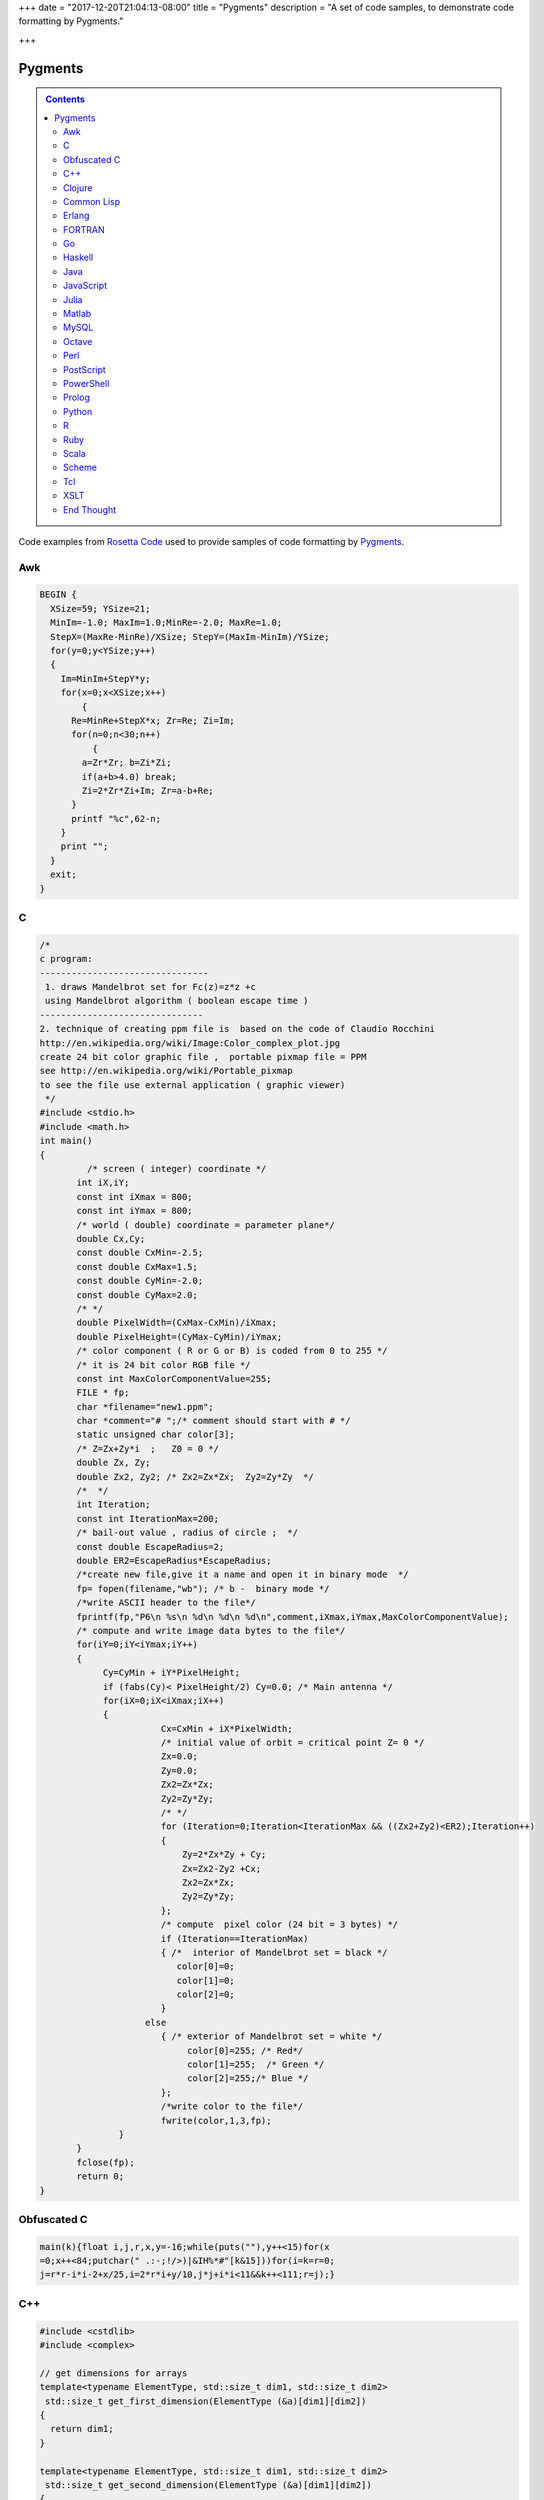 +++
date = "2017-12-20T21:04:13-08:00"
title = "Pygments"
description = "A set of code samples, to demonstrate code formatting by Pygments."

+++

Pygments
########

.. class:: sidebar narrow

.. contents::

Code examples from
`Rosetta Code <http://rosettacode.org/wiki/Mandelbrot_set>`__
used to provide samples of code formatting by
`Pygments <http://pygments.org/>`__.


Awk
===

.. code:: Awk

   BEGIN {
     XSize=59; YSize=21;
     MinIm=-1.0; MaxIm=1.0;MinRe=-2.0; MaxRe=1.0;
     StepX=(MaxRe-MinRe)/XSize; StepY=(MaxIm-MinIm)/YSize;
     for(y=0;y<YSize;y++)
     {
       Im=MinIm+StepY*y;
       for(x=0;x<XSize;x++)
           {
         Re=MinRe+StepX*x; Zr=Re; Zi=Im;
         for(n=0;n<30;n++)
             {
           a=Zr*Zr; b=Zi*Zi;
           if(a+b>4.0) break;
           Zi=2*Zr*Zi+Im; Zr=a-b+Re;
         }
         printf "%c",62-n;
       }
       print "";
     }
     exit;
   }


C
=

.. code:: C

   /* 
   c program:
   --------------------------------
    1. draws Mandelbrot set for Fc(z)=z*z +c
    using Mandelbrot algorithm ( boolean escape time )
   -------------------------------         
   2. technique of creating ppm file is  based on the code of Claudio Rocchini
   http://en.wikipedia.org/wiki/Image:Color_complex_plot.jpg
   create 24 bit color graphic file ,  portable pixmap file = PPM 
   see http://en.wikipedia.org/wiki/Portable_pixmap
   to see the file use external application ( graphic viewer)
    */
   #include <stdio.h>
   #include <math.h>
   int main()
   {
            /* screen ( integer) coordinate */
          int iX,iY;
          const int iXmax = 800; 
          const int iYmax = 800;
          /* world ( double) coordinate = parameter plane*/
          double Cx,Cy;
          const double CxMin=-2.5;
          const double CxMax=1.5;
          const double CyMin=-2.0;
          const double CyMax=2.0;
          /* */
          double PixelWidth=(CxMax-CxMin)/iXmax;
          double PixelHeight=(CyMax-CyMin)/iYmax;
          /* color component ( R or G or B) is coded from 0 to 255 */
          /* it is 24 bit color RGB file */
          const int MaxColorComponentValue=255; 
          FILE * fp;
          char *filename="new1.ppm";
          char *comment="# ";/* comment should start with # */
          static unsigned char color[3];
          /* Z=Zx+Zy*i  ;   Z0 = 0 */
          double Zx, Zy;
          double Zx2, Zy2; /* Zx2=Zx*Zx;  Zy2=Zy*Zy  */
          /*  */
          int Iteration;
          const int IterationMax=200;
          /* bail-out value , radius of circle ;  */
          const double EscapeRadius=2;
          double ER2=EscapeRadius*EscapeRadius;
          /*create new file,give it a name and open it in binary mode  */
          fp= fopen(filename,"wb"); /* b -  binary mode */
          /*write ASCII header to the file*/
          fprintf(fp,"P6\n %s\n %d\n %d\n %d\n",comment,iXmax,iYmax,MaxColorComponentValue);
          /* compute and write image data bytes to the file*/
          for(iY=0;iY<iYmax;iY++)
          {
               Cy=CyMin + iY*PixelHeight;
               if (fabs(Cy)< PixelHeight/2) Cy=0.0; /* Main antenna */
               for(iX=0;iX<iXmax;iX++)
               {         
                          Cx=CxMin + iX*PixelWidth;
                          /* initial value of orbit = critical point Z= 0 */
                          Zx=0.0;
                          Zy=0.0;
                          Zx2=Zx*Zx;
                          Zy2=Zy*Zy;
                          /* */
                          for (Iteration=0;Iteration<IterationMax && ((Zx2+Zy2)<ER2);Iteration++)
                          {
                              Zy=2*Zx*Zy + Cy;
                              Zx=Zx2-Zy2 +Cx;
                              Zx2=Zx*Zx;
                              Zy2=Zy*Zy;
                          };
                          /* compute  pixel color (24 bit = 3 bytes) */
                          if (Iteration==IterationMax)
                          { /*  interior of Mandelbrot set = black */
                             color[0]=0;
                             color[1]=0;
                             color[2]=0;                           
                          }
                       else 
                          { /* exterior of Mandelbrot set = white */
                               color[0]=255; /* Red*/
                               color[1]=255;  /* Green */ 
                               color[2]=255;/* Blue */
                          };
                          /*write color to the file*/
                          fwrite(color,1,3,fp);
                  }
          }
          fclose(fp);
          return 0;
   }


Obfuscated C
============

.. code:: C

   main(k){float i,j,r,x,y=-16;while(puts(""),y++<15)for(x
   =0;x++<84;putchar(" .:-;!/>)|&IH%*#"[k&15]))for(i=k=r=0;
   j=r*r-i*i-2+x/25,i=2*r*i+y/10,j*j+i*i<11&&k++<111;r=j);}


C++
===

.. code:: C++

   #include <cstdlib>
   #include <complex>
    
   // get dimensions for arrays
   template<typename ElementType, std::size_t dim1, std::size_t dim2>
    std::size_t get_first_dimension(ElementType (&a)[dim1][dim2])
   {
     return dim1;
   }
    
   template<typename ElementType, std::size_t dim1, std::size_t dim2>
    std::size_t get_second_dimension(ElementType (&a)[dim1][dim2])
   {
     return dim2;
   }
    
    
   template<typename ColorType, typename ImageType>
    void draw_Mandelbrot(ImageType& image,                                   //where to draw the image
                         ColorType set_color, ColorType non_set_color,       //which colors to use for set/non-set points
                         double cxmin, double cxmax, double cymin, double cymax,//the rect to draw in the complex plane
                         unsigned int max_iterations)                          //the maximum number of iterations
   {
     std::size_t const ixsize = get_first_dimension(image);
     std::size_t const iysize = get_first_dimension(image);
     for (std::size_t ix = 0; ix < ixsize; ++ix)
       for (std::size_t iy = 0; iy < iysize; ++iy)
       {
         std::complex<double> c(cxmin + ix/(ixsize-1.0)*(cxmax-cxmin), cymin + iy/(iysize-1.0)*(cymax-cymin));
         std::complex<double> z = 0;
         unsigned int iterations;
    
         for (iterations = 0; iterations < max_iterations && std::abs(z) < 2.0; ++iterations) 
           z = z*z + c;
    
         image[ix][iy] = (iterations == max_iterations) ? set_color : non_set_color;
    
       }
   }


Clojure
=======

.. code:: Clojure

   (ns mandelbrot
     (:refer-clojure :exclude [+ * <])
     (:use (clojure.contrib complex-numbers)
           (clojure.contrib.generic [arithmetic :only [+ *]]
                                    [comparison :only [<]]
                                    [math-functions :only [abs]])))
   (defn mandelbrot? [z]
     (loop [c 1
            m (iterate #(+ z (* % %)) 0)]
       (if (and (> 20 c)
                (< (abs (first m)) 2) )
         (recur (inc c)
                (rest m))
         (if (= 20 c) true false))))
    
   (defn mandelbrot []
     (for [y (range 1 -1 -0.05)
   	x (range -2 0.5 0.0315)] 
       (if (mandelbrot? (complex x y)) "#" " ")))
    
   (println (interpose \newline (map #(apply str %) (partition 80 (mandelbrot)))))
    

Common Lisp
===========

.. code:: Common-Lisp

   (defpackage #:mandelbrot
     (:use #:cl))
    
   (in-package #:mandelbrot)
    
   (deftype pixel () '(unsigned-byte 8))
   (deftype image () '(array pixel))
    
   (defun write-pgm (image filespec)
     (declare (image image))
     (with-open-file (s filespec :direction :output :element-type 'pixel :if-exists :supersede)
       (let* ((width  (array-dimension image 1))
              (height (array-dimension image 0))
              (header (format nil "P5~A~D ~D~A255~A" #\Newline width height #\Newline #\Newline)))
         (loop for c across header
               do (write-byte (char-code c) s))
         (dotimes (row height)
           (dotimes (col width)
             (write-byte (aref image row col) s))))))
    
   (defparameter *x-max* 800)
   (defparameter *y-max* 800)
   (defparameter *cx-min* -2.5)
   (defparameter *cx-max* 1.5)
   (defparameter *cy-min* -2.0)
   (defparameter *cy-max* 2.0)
   (defparameter *escape-radius* 2)
   (defparameter *iteration-max* 40)
    
   (defun mandelbrot (filespec)
     (let ((pixel-width  (/ (- *cx-max* *cx-min*) *x-max*))
           (pixel-height (/ (- *cy-max* *cy-min*) *y-max*))
           (image (make-array (list *y-max* *x-max*) :element-type 'pixel :initial-element 0)))
       (loop for y from 0 below *y-max*
             for cy from *cy-min* by pixel-height
             do (loop for x from 0 below *x-max*
                      for cx from *cx-min* by pixel-width
                      for iteration = (loop with c = (complex cx cy)
                                            for iteration from 0 below *iteration-max*
                                            for z = c then (+ (* z z) c)
                                            while (< (abs z) *escape-radius*)
                                            finally (return iteration))
                      for pixel = (round (* 255 (/ (- *iteration-max* iteration) *iteration-max*)))
                      do (setf (aref image y x) pixel)))
       (write-pgm image filespec)))

Erlang
======

.. code:: Erlang

   -module(mandelbrot).
    
   -export([test/0]).
    
   magnitude(Z) ->
     R = complex:real(Z),
     I = complex:imaginary(Z),
     R * R + I * I.
    
   mandelbrot(A, MaxI, Z, I) ->
       case (I < MaxI) and (magnitude(Z) < 2.0) of
           true ->
               NZ = complex:add(complex:mult(Z, Z), A),
               mandelbrot(A, MaxI, NZ, I + 1);
           false ->
               case I of 
                   MaxI ->
                       $*;
                   _ ->
                       $ 
               end
       end.
    
   test() ->
       lists:map(
           fun(S) -> io:format("~s",[S]) end, 
           [
               [
                   begin 
                       Z = complex:make(X, Y),
                       mandelbrot(Z, 50, Z, 1)
                   end
               || X <- seq_float(-2, 0.5, 0.0315)
               ] ++ "\n"
           || Y <- seq_float(-1,1, 0.05)
           ] ),
       ok.
    
   % **************************************************
   % Copied from https://gist.github.com/andruby/241489
   % **************************************************
    
   seq_float(Min, Max, Inc, Counter, Acc) when (Counter*Inc + Min) >= Max -> 
     lists:reverse([Max|Acc]);
   seq_float(Min, Max, Inc, Counter, Acc) -> 
     seq_float(Min, Max, Inc, Counter+1, [Inc * Counter + Min|Acc]).
   seq_float(Min, Max, Inc) -> 
     seq_float(Min, Max, Inc, 0, []).
    
   % **************************************************
    

FORTRAN
=======

.. code:: FORTRAN

   program mandelbrot
    
     implicit none
     integer  , parameter :: rk       = selected_real_kind (9, 99)
     integer  , parameter :: i_max    =  800
     integer  , parameter :: j_max    =  600
     integer  , parameter :: n_max    =  100
     real (rk), parameter :: x_centre = -0.5_rk
     real (rk), parameter :: y_centre =  0.0_rk
     real (rk), parameter :: width    =  4.0_rk
     real (rk), parameter :: height   =  3.0_rk
     real (rk), parameter :: dx_di    =   width / i_max
     real (rk), parameter :: dy_dj    = -height / j_max
     real (rk), parameter :: x_offset = x_centre - 0.5_rk * (i_max + 1) * dx_di
     real (rk), parameter :: y_offset = y_centre - 0.5_rk * (j_max + 1) * dy_dj
     integer, dimension (i_max, j_max) :: image
     integer   :: i
     integer   :: j
     integer   :: n
     real (rk) :: x
     real (rk) :: y
     real (rk) :: x_0
     real (rk) :: y_0
     real (rk) :: x_sqr
     real (rk) :: y_sqr
    
     do j = 1, j_max
       y_0 = y_offset + dy_dj * j
       do i = 1, i_max
         x_0 = x_offset + dx_di * i
         x = 0.0_rk
         y = 0.0_rk
         n = 0
         do
           x_sqr = x ** 2
           y_sqr = y ** 2
           if (x_sqr + y_sqr > 4.0_rk) then
             image (i, j) = 255
             exit
           end if
           if (n == n_max) then
             image (i, j) = 0
             exit
           end if
           y = y_0 + 2.0_rk * x * y
           x = x_0 + x_sqr - y_sqr
           n = n + 1
         end do
       end do
     end do
     open  (10, file = 'out.pgm')
     write (10, '(a/ i0, 1x, i0/ i0)') 'P2', i_max, j_max, 255
     write (10, '(i0)') image
     close (10)
    
   end program mandelbrot


Go
==

.. code:: Go

   package main
    
   import "fmt"
   import "math/cmplx"
    
   func mandelbrot(a complex128) (z complex128) {
       for i := 0; i < 50; i++ {
           z = z*z + a
       }
       return
   }
    
   func main() {
       for y := 1.0; y >= -1.0; y -= 0.05 {
           for x := -2.0; x <= 0.5; x += 0.0315 {
               if cmplx.Abs(mandelbrot(complex(x, y))) < 2 {
                   fmt.Print("*")
               } else {
                   fmt.Print(" ")
               }
           }
           fmt.Println("")
       }
   }
   


Haskell
=======

.. code:: Haskell

   import Data.Complex
    
   mandelbrot a = iterate (\z -> z^2 + a) 0 !! 50
    
   main = mapM_ putStrLn [[if magnitude (mandelbrot (x :+ y)) < 2 then '*' else ' '
                              | x <- [-2, -1.9685 .. 0.5]]
                          | y <- [1, 0.95 .. -1]]
   


Java
====

.. code:: Java

   import java.awt.Graphics;
   import java.awt.image.BufferedImage;
   import javax.swing.JFrame;
    
   public class Mandelbrot extends JFrame {
    
       private final int MAX_ITER = 570;
       private final double ZOOM = 150;
       private BufferedImage I;
       private double zx, zy, cX, cY, tmp;
    
       public Mandelbrot() {
           super("Mandelbrot Set");
           setBounds(100, 100, 800, 600);
           setResizable(false);
           setDefaultCloseOperation(EXIT_ON_CLOSE);
           I = new BufferedImage(getWidth(), getHeight(), BufferedImage.TYPE_INT_RGB);
           for (int y = 0; y < getHeight(); y++) {
               for (int x = 0; x < getWidth(); x++) {
                   zx = zy = 0;
                   cX = (x - 400) / ZOOM;
                   cY = (y - 300) / ZOOM;
                   int iter = MAX_ITER;
                   while (zx * zx + zy * zy < 4 && iter > 0) {
                       tmp = zx * zx - zy * zy + cX;
                       zy = 2.0 * zx * zy + cY;
                       zx = tmp;
                       iter--;
                   }
                   I.setRGB(x, y, iter | (iter << 8));
               }
           }
       }
    
       @Override
       public void paint(Graphics g) {
           g.drawImage(I, 0, 0, this);
       }
    
       public static void main(String[] args) {
           new Mandelbrot().setVisible(true);
       }
   }


JavaScript
==========

.. code:: JavaScript

   function mandelIter(cx, cy, maxIter) {
     var x = 0.0;
     var y = 0.0;
     var xx = 0;
     var yy = 0;
     var xy = 0;
    
     var i = maxIter;
     while (i-- && xx + yy <= 4) {
       xy = x * y;
       xx = x * x;
       yy = y * y;
       x = xx - yy + cx;
       y = xy + xy + cy;
     }
     return maxIter - i;
   }
    
   function mandelbrot(canvas, xmin, xmax, ymin, ymax, iterations) {
     var width = canvas.width;
     var height = canvas.height;
    
     var ctx = canvas.getContext('2d');
     var img = ctx.getImageData(0, 0, width, height);
     var pix = img.data;
    
     for (var ix = 0; ix < width; ++ix) {
       for (var iy = 0; iy < height; ++iy) {
         var x = xmin + (xmax - xmin) * ix / (width - 1);
         var y = ymin + (ymax - ymin) * iy / (height - 1);
         var i = mandelIter(x, y, iterations);
         var ppos = 4 * (width * iy + ix);
    
         if (i > iterations) {
           pix[ppos] = 0;
           pix[ppos + 1] = 0;
           pix[ppos + 2] = 0;
         } else {
           var c = 3 * Math.log(i) / Math.log(iterations - 1.0);
    
           if (c < 1) {
             pix[ppos] = 255 * c;
             pix[ppos + 1] = 0;
             pix[ppos + 2] = 0;
           }
           else if ( c < 2 ) {
             pix[ppos] = 255;
             pix[ppos + 1] = 255 * (c - 1);
             pix[ppos + 2] = 0;
           } else {
             pix[ppos] = 255;
             pix[ppos + 1] = 255;
             pix[ppos + 2] = 255 * (c - 2);
           }
         }
         pix[ppos + 3] = 255;
       }
     }
    
     ctx.putImageData(img, 0, 0);
   }
    
   var canvas = document.createElement('canvas');
   canvas.width = 900;
   canvas.height = 600;
    
   document.body.insertBefore(canvas, document.body.childNodes[0]);
    
   mandelbrot(canvas, -2, 1, -1, 1, 1000);


Julia
=====

.. code:: Julia

   function mandelbrot(a)
       z = 0
       for i=1:50
           z = z^2 + a
       end
       return z
   end
    
   for y=1.0:-0.05:-1.0
       for x=-2.0:0.0315:0.5
           abs(mandelbrot(complex(x, y))) < 2 ? print("*") : print(" ")
       end
       println()
   end


Matlab
======

.. code:: Matlab

   function [theSet,realAxis,imaginaryAxis] = mandelbrotSet(start,gridSpacing,last,maxIteration)
    
       %Define the escape time algorithm
       function escapeTime = escapeTimeAlgorithm(z0)
    
           escapeTime = 0;
           z = 0;
    
           while( (abs(z)<=2) && (escapeTime < maxIteration) )
               z = (z + z0)^2;            
               escapeTime = escapeTime + 1;
           end
    
       end
    
       %Define the imaginary axis
       imaginaryAxis = (imag(start):imag(gridSpacing):imag(last));
    
       %Define the real axis
       realAxis = (real(start):real(gridSpacing):real(last));
    
       %Construct the complex plane from the real and imaginary axes
       complexPlane = meshgrid(realAxis,imaginaryAxis) + meshgrid(imaginaryAxis(end:-1:1),realAxis)'.*i;
    
       %Apply the escape time algorithm to each point in the complex plane 
       theSet = arrayfun(@escapeTimeAlgorithm, complexPlane);
    
    
       %Draw the set
       pcolor(realAxis,imaginaryAxis,theSet);
       shading flat;
    
   end


MySQL
=====

.. code:: MySQL

   -- Table to contain all the data points
   CREATE TABLE points (
     c_re DOUBLE,
     c_im DOUBLE,
     z_re DOUBLE DEFAULT 0,
     z_im DOUBLE DEFAULT 0,
     znew_re DOUBLE DEFAULT 0,
     znew_im DOUBLE DEFAULT 0,
     steps INT DEFAULT 0,
     active CHAR DEFAULT 1
   );
    
   DELIMITER |
    
   -- Iterate over all the points in the table 'points'
   CREATE PROCEDURE itrt (IN n INT)
   BEGIN
     label: LOOP
       UPDATE points
         SET
           znew_re=POWER(z_re,2)-POWER(z_im,2)+c_re,
           znew_im=2*z_re*z_im+c_im,
           steps=steps+1
         WHERE active=1;
       UPDATE points SET
           z_re=znew_re,
           z_im=znew_im,
           active=IF(POWER(z_re,2)+POWER(z_im,2)>4,0,1)
         WHERE active=1;
       SET n = n - 1;
       IF n > 0 THEN
         ITERATE label;
       END IF;
       LEAVE label;
     END LOOP label;
   END|
    
   -- Populate the table 'points'
   CREATE PROCEDURE populate (
     r_min DOUBLE,
     r_max DOUBLE,
     r_step DOUBLE,
     i_min DOUBLE,
     i_max DOUBLE,
     i_step DOUBLE)
   BEGIN
     DELETE FROM points;
     SET @rl = r_min;
     SET @a = 0;
     rloop: LOOP
       SET @im = i_min;
       SET @b = 0;
       iloop: LOOP
         INSERT INTO points (c_re, c_im)
           VALUES (@rl, @im);
         SET @b=@b+1;
         SET @im=i_min + @b * i_step;
         IF @im < i_max THEN
           ITERATE iloop;
         END IF;
         LEAVE iloop;
       END LOOP iloop;
         SET @a=@a+1;
       SET @rl=r_min + @a * r_step;
       IF @rl < r_max THEN
         ITERATE rloop;
       END IF;
       LEAVE rloop;
     END LOOP rloop;
   END|
    
   DELIMITER ;
    
   -- Choose size and resolution of graph
   --             R_min, R_max, R_step, I_min, I_max, I_step
   CALL populate( -2.5,  1.5,   0.005,  -2,    2,     0.005 );
    
   -- Calculate 50 iterations
   CALL itrt( 50 );
    
   -- Create the image (/tmp/image.ppm)
   -- Note, MySQL will not over-write an existing file and you may need
   -- administrator access to delete or move it
   SELECT @xmax:=COUNT(c_re) INTO @xmax FROM points GROUP BY c_im LIMIT 1;
   SELECT @ymax:=COUNT(c_im) INTO @ymax FROM points GROUP BY c_re LIMIT 1;
   SET group_concat_max_len=11*@xmax*@ymax;
   SELECT
     'P3', @xmax, @ymax, 200,
     GROUP_CONCAT(
       CONCAT(
         IF( active=1, 0, 55+MOD(steps, 200) ), ' ',
         IF( active=1, 0, 55+MOD(POWER(steps,3), 200) ), ' ',
         IF( active=1, 0, 55+MOD(POWER(steps,2), 200) ) )
       ORDER BY c_im ASC, c_re ASC SEPARATOR ' ' )
       INTO OUTFILE '/tmp/image.ppm'
     FROM points;
    


Octave
======

.. code:: Octave

   #! /usr/bin/octave -qf
   global width = 200;
   global height = 200;
   maxiter = 100;
    
   z0 = 0;
   global cmax = 1 + i;
   global cmin = -2 - i;
    
   function cs = pscale(c)
     global cmax;
     global cmin;
     global width;
     global height;
     persistent px = (real(cmax-cmin))/width;
     persistent py = (imag(cmax-cmin))/height;
     cs = real(cmin) + px*real(c) + i*(imag(cmin) + py*imag(c));
   endfunction
    
   ms = zeros(width, height);
   for x = 0:width-1
     for y = 0:height-1
       z0 = 0;
       c = pscale(x+y*i);
       for ic = 1:maxiter
         z1 = z0^2 + c;
         if ( abs(z1) > 2 ) break; endif
         z0 = z1;
       endfor
       ms(x+1, y+1) = ic/maxiter;
     endfor
   endfor
    
   saveimage("mandel.ppm", round(ms .* 255).', "ppm");


Perl
====

.. code:: Perl

   use Math::Complex;
    
   sub mandelbrot {
       my ($z, $c) = @_[0,0];
       for (1 .. 20) {
           $z = $z * $z + $c;
           return $_ if abs $z > 2;
       }
   }
    
   for (my $y = 1; $y >= -1; $y -= 0.05) {
       for (my $x = -2; $x <= 0.5; $x += 0.0315)
           {print mandelbrot($x + $y * i) ? ' ' : '#'}
       print "\n"
   }


PostScript
==========

.. code:: PostScript

   %!PS-Adobe-2.0
   %%BoundingBox: 0 0 300 200
   %%EndComments
   /origstate save def
   /ld {load def} bind def
   /m /moveto ld /g /setgray ld
   /dot { currentpoint 1 0 360 arc fill } bind def
   %%EndProlog
   % param
   /maxiter 200 def
   % complex manipulation
   /complex { 2 array astore } def
   /real { 0 get } def
   /imag { 1 get } def
   /cmul { /a exch def /b exch def
       a real b real mul
       a imag b imag mul sub
       a real b imag mul
       a imag b real mul add
       2 array astore
   } def
   /cadd { aload pop 3 -1 roll aload pop
       3 -1 roll add
       3 1 roll add exch 2 array astore
   } def
   /cconj { aload pop neg 2 array astore } def
   /cabs2 { dup cconj cmul 0 get} def
   % mandel
   200 100 translate
   -200 1 100 { /x exch def
     -100 1 100 { /y exch def
       /z0 0.0 0.0 complex def
       0 1 maxiter { /iter exch def
   	x 100 div y 100 div complex
   	z0 z0 cmul
   	cadd dup /z0 exch def
   	cabs2 4 gt {exit} if
       } for
       iter maxiter div g
       x y m dot
     } for
   } for
   %
   showpage
   origstate restore
   %%EOF


PowerShell
==========

.. code:: PowerShell

   $x = $y = $i = $j = $r = -16
   $colors = [Enum]::GetValues([System.ConsoleColor])
    
   while(($y++) -lt 15)
   {
       for($x=0; ($x++) -lt 84; Write-Host " " -BackgroundColor ($colors[$k -band 15]) -NoNewline)
       {
           $i = $k = $r = 0
    
           do
           {
               $j = $r * $r - $i * $i -2 + $x / 25
               $i = 2 * $r * $i + $y / 10
               $r = $j
           }
           while (($j * $j + $i * $i) -lt 11 -band ($k++) -lt 111)
       }
    
       Write-Host
   }


Prolog
======

.. code:: Prolog

   :- use_module(library(pce)).
    
   mandelbrot :-
       new(D, window('Mandelbrot Set')),
       send(D, size, size(700, 650)),
       new(Img, image(@nil, width := 700, height := 650, kind := pixmap)),
    
       forall(between(0,699, I),
              (   forall(between(0,649, J),
                 (   get_RGB(I, J, R, G, B),
                     R1 is (R * 256) mod 65536,
                     G1 is (G * 256) mod 65536,
                     B1 is (B * 256) mod 65536,
                     send(Img, pixel(I, J, colour(@default, R1, G1, B1))))))),
       new(Bmp, bitmap(Img)),
       send(D, display, Bmp, point(0,0)),
       send(D, open).
    
   get_RGB(X, Y, R, G, B) :-
       CX is (X - 350) / 150,
       CY is (Y - 325) / 150,
       Iter = 570,
       compute_RGB(CX, CY, 0, 0, Iter, It),
       IterF is It \/ It << 15,
       R is IterF >> 16,
       Iter1 is IterF - R << 16,
       G is Iter1 >> 8,
       B  is Iter1 - G << 8.
    
   compute_RGB(CX, CY, ZX, ZY, Iter, IterF) :-
       ZX * ZX + ZY * ZY < 4,
       Iter > 0,
       !,
       Tmp is  ZX * ZX - ZY * ZY + CX,
       ZY1 is 2 * ZX * ZY + CY,
       Iter1 is Iter - 1,
       compute_RGB(CX, CY, Tmp, ZY1, Iter1, IterF).
    
   compute_RGB(_CX, _CY, _ZX, _ZY, Iter, Iter).


Python
======

.. code:: Python

   import math
    
   def mandelbrot(z , c , n=40):
       if abs(z) > 1000:
           return float("nan")
       elif n > 0:
           return mandelbrot(z ** 2 + c, c, n - 1) 
       else:
           return z ** 2 + c
    
   print("\n".join(["".join(["#" if not math.isnan(mandelbrot(0, x + 1j * y).real) else " "
                    for x in [a * 0.02 for a in range(-80, 30)]]) 
                    for y in [a * 0.05 for a in range(-20, 20)]])
        )
    

R
=

.. code:: R

   iterate.until.escape <- function(z, c, trans, cond, max=50, response=dwell) {
     #we iterate all active points in the same array operation,
     #and keeping track of which points are still iterating.
     active <- seq_along(z)
     dwell <- z
     dwell[] <- 0
     for (i in 1:max) {
       z[active] <- trans(z[active], c[active]);
       survived <- cond(z[active])
       dwell[active[!survived]] <- i
       active <- active[survived]
       if (length(active) == 0) break
     }
     eval(substitute(response))
   }
    
   re = seq(-2, 1, len=500)
   im = seq(-1.5, 1.5, len=500)
   c <- outer(re, im, function(x,y) complex(real=x, imaginary=y))
   x <- iterate.until.escape(array(0, dim(c)), c,
                             function(z,c)z^2+c, function(z)abs(z) <= 2,
                             max=100)
   image(x)


Ruby
====

.. code:: Ruby

   require 'complex'
    
   def mandelbrot(a)
     Array.new(50).inject(0) { |z,c| z*z + a }
   end
    
   (1.0).step(-1,-0.05) do |y|
     (-2.0).step(0.5,0.0315) do |x|
       print mandelbrot(Complex(x,y)).abs < 2 ? '*' : ' '
     end
     puts
   end


Scala
=====

.. code:: Scala

   import org.rosettacode.ArithmeticComplex._
   import java.awt.Color
    
   object Mandelbrot
   {
      def generate(width:Int =600, height:Int =400)={
         val bm=new RgbBitmap(width, height)
    
         val maxIter=1000
         val xMin = -2.0
         val xMax =  1.0
         val yMin = -1.0
         val yMax =  1.0
    
         val cx=(xMax-xMin)/width
         val cy=(yMax-yMin)/height
    
         for(y <- 0 until bm.height; x <- 0 until bm.width){
            val c=Complex(xMin+x*cx, yMin+y*cy)
            val iter=itMandel(c, maxIter, 4)
            bm.setPixel(x, y, getColor(iter, maxIter))
         }
         bm
      }
    
      def itMandel(c:Complex, imax:Int, bailout:Int):Int={
         var z=Complex()
         for(i <- 0 until imax){
            z=z*z+c;
            if(z.abs > bailout) return i
         }
         imax;
      }
    
      def getColor(iter:Int, max:Int):Color={
         if (iter==max) return Color.BLACK
    
         var c=3*math.log(iter)/math.log(max-1.0)
         if(c<1) new Color((255*c).toInt, 0, 0)
         else if(c<2) new Color(255, (255*(c-1)).toInt, 0)
         else new Color(255, 255, (255*(c-2)).toInt)
      }
   }


Scheme
======

.. code:: Scheme

   (define x-centre -0.5)
   (define y-centre 0.0)
   (define width 4.0)
   (define i-max 800)
   (define j-max 600)
   (define n 100)
   (define r-max 2.0)
   (define file "out.pgm")
   (define colour-max 255)
   (define pixel-size (/ width i-max))
   (define x-offset (- x-centre (* 0.5 pixel-size (+ i-max 1))))
   (define y-offset (+ y-centre (* 0.5 pixel-size (+ j-max 1))))
    
   (define (inside? z)
     (define (*inside? z-0 z n)
       (and (< (magnitude z) r-max)
            (or (= n 0)
                (*inside? z-0 (+ (* z z) z-0) (- n 1)))))
     (*inside? z 0 n))
    
   (define (boolean->integer b)
     (if b colour-max 0))
    
   (define (pixel i j)
     (boolean->integer
       (inside?
         (make-rectangular (+ x-offset (* pixel-size i))
                           (- y-offset (* pixel-size j))))))
    
   (define (plot)
     (with-output-to-file file
       (lambda ()
         (begin (display "P2") (newline)
                (display i-max) (newline)
                (display j-max) (newline)
                (display colour-max) (newline)
                (do ((j 1 (+ j 1))) ((> j j-max))
                    (do ((i 1 (+ i 1))) ((> i i-max))
                        (begin (display (pixel i j)) (newline))))))))
    
   (plot)


Tcl
===

.. code:: Tcl

   package require Tk
    
   proc mandelIters {cx cy} {
       set x [set y 0.0]
       for {set count 0} {hypot($x,$y) < 2 && $count < 255} {incr count} {
           set x1 [expr {$x*$x - $y*$y + $cx}]
           set y1 [expr {2*$x*$y + $cy}]
           set x $x1; set y $y1
       }
       return $count
   }
   proc mandelColor {iter} {
       set r [expr {16*($iter % 15)}]
       set g [expr {32*($iter % 7)}]
       set b [expr {8*($iter % 31)}]
       format "#%02x%02x%02x" $r $g $b
   }
   image create photo mandel -width 300 -height 300
   # Build picture in strips, updating as we go so we have "progress" monitoring
   # Also set the cursor to tell the user to wait while we work.
   pack [label .mandel -image mandel -cursor watch]
   update
   for {set x 0} {$x < 300} {incr x} {
       for {set y 0} {$y < 300} {incr y} {
           set i [mandelIters [expr {($x-220)/100.}] [expr {($y-150)/90.}]]
           mandel put [mandelColor $i] -to $x $y
       }
       update
   }
   .mandel configure -cursor {}


XSLT
====

.. code:: XSLT

   <?xml version="1.0" encoding="UTF-8"?>
   <xsl:stylesheet version="1.0" xmlns:xsl="http://www.w3.org/1999/XSL/Transform">
    
   <!-- XSLT Mandelbrot - written by Joel Yliluoma 2007, http://iki.fi/bisqwit/ -->
    
   <xsl:output method="html" indent="no"
     doctype-public="-//W3C//DTD HTML 4.01//EN"
     doctype-system="http://www.w3.org/TR/REC-html40/strict.dtd"
    />
    
   <xsl:template match="/fractal">
    <html>
     <head>
      <title>XSLT fractal</title>
      <style type="text/css">
   body { color:#55F; background:#000 }
   pre { font-family:monospace; font-size:7px }
   pre span { background:<xsl:value-of select="background" /> }
      </style>
     </head>
     <body>
      <div style="position:absolute;top:20px;left:20em">
       Copyright © 1992,2007 Joel Yliluoma
       (<a href="http://iki.fi/bisqwit/">http://iki.fi/bisqwit/</a>)
      </div>
      <h1 style="margin:0px">XSLT fractal</h1>
      <pre><xsl:call-template name="bisqwit-mandelbrot" /></pre>
     </body>
    </html>
   </xsl:template>
    
   <xsl:template name="bisqwit-mandelbrot"
     ><xsl:call-template name="bisqwit-mandelbrot-line">
      <xsl:with-param name="y" select="y/min"/>
     </xsl:call-template
   ></xsl:template>
    
   <xsl:template name="bisqwit-mandelbrot-line"
    ><xsl:param name="y"
    /><xsl:call-template name="bisqwit-mandelbrot-column">
     <xsl:with-param name="x" select="x/min"/>
     <xsl:with-param name="y" select="$y"/>
    </xsl:call-template
    ><xsl:if test="$y < y/max"
     ><br
     /><xsl:call-template name="bisqwit-mandelbrot-line">
      <xsl:with-param name="y" select="$y + y/step"/>
     </xsl:call-template
    ></xsl:if
   ></xsl:template>
    
   <xsl:template name="bisqwit-mandelbrot-column"
    ><xsl:param name="x"
    /><xsl:param name="y"
    /><xsl:call-template name="bisqwit-mandelbrot-slot">
     <xsl:with-param name="x" select="$x" />
     <xsl:with-param name="y" select="$y" />
     <xsl:with-param name="zr" select="$x" />
     <xsl:with-param name="zi" select="$y" />
    </xsl:call-template
    ><xsl:if test="$x < x/max"
     ><xsl:call-template name="bisqwit-mandelbrot-column">
      <xsl:with-param name="x" select="$x + x/step"/>
      <xsl:with-param name="y" select="$y" />
     </xsl:call-template
    ></xsl:if
   ></xsl:template>
    
   <xsl:template name="bisqwit-mandelbrot-slot"
   ><xsl:param name="x"
    /><xsl:param name="y"
    /><xsl:param name="zr"
    /><xsl:param name="zi"
    /><xsl:param name="iter" select="0"
    /><xsl:variable name="zrsqr" select="($zr * $zr)"
    /><xsl:variable name="zisqr" select="($zi * $zi)"
    /><xsl:choose>
     <xsl:when test="(4*scale*scale >= $zrsqr + $zisqr) and (maxiter > $iter+1)"
      ><xsl:call-template name="bisqwit-mandelbrot-slot">
       <xsl:with-param name="x" select="$x" />
       <xsl:with-param name="y" select="$y" />
       <xsl:with-param name="zi" select="(2 * $zr * $zi) div scale + $y" />
       <xsl:with-param name="zr" select="($zrsqr - $zisqr) div scale + $x" />
       <xsl:with-param name="iter" select="$iter + 1" />
      </xsl:call-template
     ></xsl:when>
     <xsl:otherwise
      ><xsl:variable name="magnitude" select="magnitude[@value=$iter]"
       /><span style="color:{$magnitude/color}"
      ><xsl:value-of select="$magnitude/symbol"
     /></span></xsl:otherwise>
    </xsl:choose
   ></xsl:template>
    
   </xsl:stylesheet>
    

End Thought
===========

There is more than one way to accomplish almost anything.

